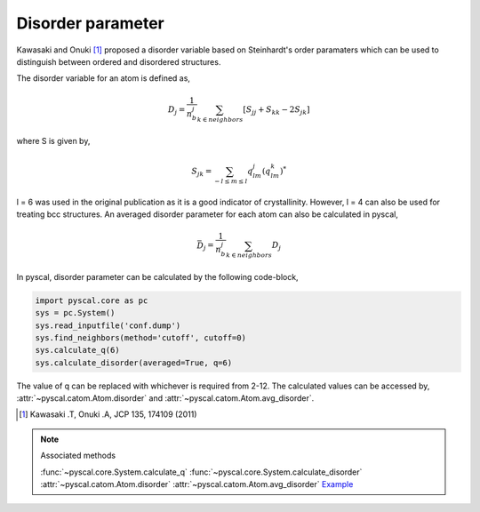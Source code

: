 
Disorder parameter
-------------------

Kawasaki and Onuki [1]_ proposed a disorder variable based
on Steinhardt's order paramaters which can be used to distinguish between ordered
and disordered structures.

The disorder variable for an atom is defined as,

.. math::

    D_j = \frac{1}{n_b^j} \sum_{k \in neighbors } [S_{jj} + S_{kk} - 2S_{jk}]


where S is given by,

.. math::

    S_{jk} = \sum_{-l \leq m \leq l} q_{lm}^j (q_{lm}^k)^*

l = 6 was used in the original publication as it is a good indicator of crystallinity.
However, l = 4 can also be used for treating bcc structures.
An averaged disorder parameter for each atom can also be calculated in pyscal,

.. math::

    \bar{D}_j = \frac{1}{n_b^j} \sum_{k \in neighbors } D_j

In pyscal, disorder parameter can be calculated by the following code-block,

.. code:: python

    import pyscal.core as pc
    sys = pc.System()
    sys.read_inputfile('conf.dump')
    sys.find_neighbors(method='cutoff', cutoff=0)
    sys.calculate_q(6)
    sys.calculate_disorder(averaged=True, q=6)

The value of q can be replaced with whichever is required from 2-12. The calculated values can be accessed by,
:attr:`~pyscal.catom.Atom.disorder` and :attr:`~pyscal.catom.Atom.avg_disorder`.

.. [1] Kawasaki .T, Onuki .A, JCP 135, 174109 (2011)

..  note:: Associated methods

    :func:`~pyscal.core.System.calculate_q`
    :func:`~pyscal.core.System.calculate_disorder`
    :attr:`~pyscal.catom.Atom.disorder`
    :attr:`~pyscal.catom.Atom.avg_disorder`
    `Example <http://pyscal.com/en/latest/examples/steinhardtparameters/example_disorder.html>`_
